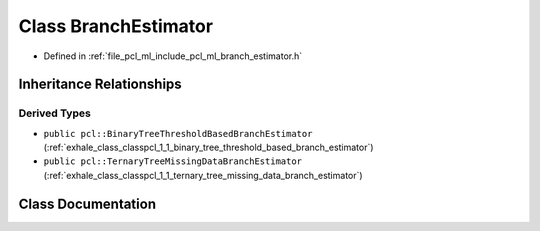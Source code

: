 .. _exhale_class_classpcl_1_1_branch_estimator:

Class BranchEstimator
=====================

- Defined in :ref:`file_pcl_ml_include_pcl_ml_branch_estimator.h`


Inheritance Relationships
-------------------------

Derived Types
*************

- ``public pcl::BinaryTreeThresholdBasedBranchEstimator`` (:ref:`exhale_class_classpcl_1_1_binary_tree_threshold_based_branch_estimator`)
- ``public pcl::TernaryTreeMissingDataBranchEstimator`` (:ref:`exhale_class_classpcl_1_1_ternary_tree_missing_data_branch_estimator`)


Class Documentation
-------------------


.. doxygenclass:: pcl::BranchEstimator
   :members:
   :protected-members:
   :undoc-members: